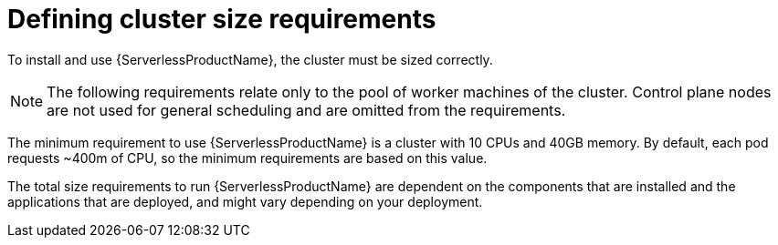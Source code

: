 // Module included in the following assemblies:
//
// * /serverless/install/preparing-serverless-install.adoc

:_content-type: REFERENCE
[id="serverless-cluster-sizing-req_{context}"]
= Defining cluster size requirements

To install and use {ServerlessProductName}, the cluster must be sized correctly. 

[NOTE]
====
The following requirements relate only to the pool of worker machines of the cluster. Control plane nodes are not used for general scheduling and are omitted from the requirements.
====

The minimum requirement to use {ServerlessProductName} is a cluster with 10 CPUs and 40GB memory.
By default, each pod requests ~400m of CPU, so the minimum requirements are based on this value.

The total size requirements to run {ServerlessProductName} are dependent on the components that are installed and the applications that are deployed, and might vary depending on your deployment.
